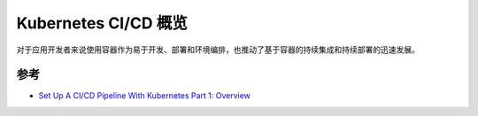 .. _kubernetes_ci_cd_overview:

========================
Kubernetes CI/CD 概览
========================

对于应用开发者来说使用容器作为易于开发、部署和环境编排，也推动了基于容器的持续集成和持续部署的迅速发展。

参考
======

- `Set Up A CI/CD Pipeline With Kubernetes Part 1: Overview <https://www.linux.com/tutorials/set-cicd-pipeline-kubernetes-part-1-overview/>`_
